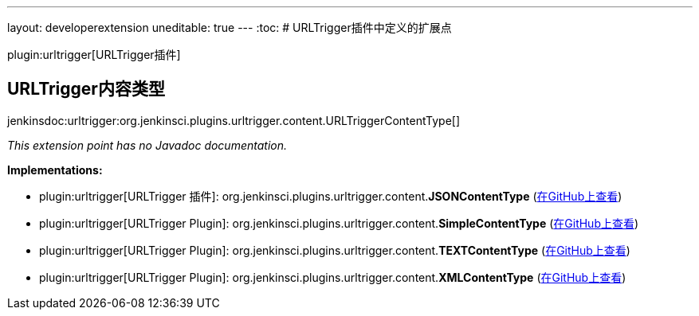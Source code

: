 ---
layout: developerextension
uneditable: true
---
:toc:
# URLTrigger插件中定义的扩展点

plugin:urltrigger[URLTrigger插件]

## URLTrigger内容类型
+jenkinsdoc:urltrigger:org.jenkinsci.plugins.urltrigger.content.URLTriggerContentType[]+

_This extension point has no Javadoc documentation._

**Implementations:**

* plugin:urltrigger[URLTrigger 插件]: org.+++<wbr/>+++jenkinsci.+++<wbr/>+++plugins.+++<wbr/>+++urltrigger.+++<wbr/>+++content.+++<wbr/>+++**JSONContentType** (link:https://github.com/jenkinsci/urltrigger-plugin/search?q=JSONContentType&type=Code[在GitHub上查看])
* plugin:urltrigger[URLTrigger Plugin]: org.+++<wbr/>+++jenkinsci.+++<wbr/>+++plugins.+++<wbr/>+++urltrigger.+++<wbr/>+++content.+++<wbr/>+++**SimpleContentType** (link:https://github.com/jenkinsci/urltrigger-plugin/search?q=SimpleContentType&type=Code[在GitHub上查看])
* plugin:urltrigger[URLTrigger Plugin]: org.+++<wbr/>+++jenkinsci.+++<wbr/>+++plugins.+++<wbr/>+++urltrigger.+++<wbr/>+++content.+++<wbr/>+++**TEXTContentType** (link:https://github.com/jenkinsci/urltrigger-plugin/search?q=TEXTContentType&type=Code[在GitHub上查看])
* plugin:urltrigger[URLTrigger Plugin]: org.+++<wbr/>+++jenkinsci.+++<wbr/>+++plugins.+++<wbr/>+++urltrigger.+++<wbr/>+++content.+++<wbr/>+++**XMLContentType** (link:https://github.com/jenkinsci/urltrigger-plugin/search?q=XMLContentType&type=Code[在GitHub上查看])

